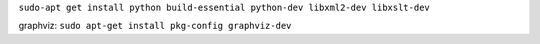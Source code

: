 ``sudo-apt get install python build-essential python-dev libxml2-dev libxslt-dev``




graphviz:
``sudo apt-get install pkg-config graphviz-dev``
